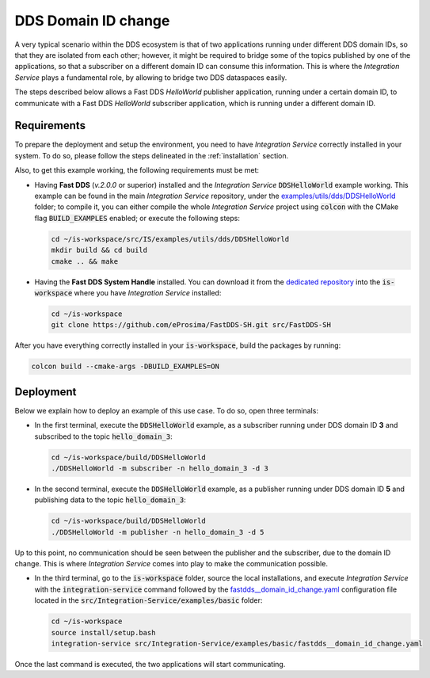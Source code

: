 .. _dds_change_of_domain:

DDS Domain ID change
====================

A very typical scenario within the DDS ecosystem is that of two applications running under different DDS domain IDs,
so that they are isolated from each other; however, it might be required to bridge some of the topics
published by one of the applications, so that a subscriber on a different domain ID can consume this information.
This is where the *Integration Service* plays a fundamental role, by allowing to bridge two DDS dataspaces easily.

The steps described below allows a Fast DDS *HelloWorld* publisher  application,
running under a certain domain ID, to communicate with a Fast DDS *HelloWorld* subscriber application,
which is running under a different domain ID.

.. image:: images/dds_domains.png

Requirements
^^^^^^^^^^^^

To prepare the deployment and setup the environment, you need to have *Integration Service* correctly
installed in your system.
To do so, please follow the steps delineated in the :ref:`installation` section.

Also, to get this example working, the following requirements must be met:

* Having **Fast DDS** (*v.2.0.0* or superior) installed and the *Integration Service*
  :code:`DDSHelloWorld` example working.
  This example can be found in the main *Integration Service* repository, under the
  `examples/utils/dds/DDSHelloWorld <https://github.com/eProsima/Integration-Service/tree/main/examples/utils/dds/DDSHelloWorld>`_ folder;
  to compile it, you can either compile the whole *Integration Service* project using :code:`colcon` with the CMake flag
  :code:`BUILD_EXAMPLES` enabled; or execute the following steps:

  .. code-block:: bash

    cd ~/is-workspace/src/IS/examples/utils/dds/DDSHelloWorld
    mkdir build && cd build
    cmake .. && make

* Having the **Fast DDS System Handle** installed. You can download it from the `dedicated repository <https://github.com/eProsima/FastDDS-SH>`_
  into the :code:`is-workspace` where you have *Integration Service* installed:

  .. code-block:: bash

      cd ~/is-workspace
      git clone https://github.com/eProsima/FastDDS-SH.git src/FastDDS-SH

After you have everything correctly installed in your :code:`is-workspace`, build the packages by running:

.. code-block:: bash

    colcon build --cmake-args -DBUILD_EXAMPLES=ON

Deployment
^^^^^^^^^^

Below we explain how to deploy an example of this use case. To do so, open three terminals:

* In the first terminal, execute the :code:`DDSHelloWorld` example, as a subscriber running under
  DDS domain ID **3** and subscribed to the topic :code:`hello_domain_3`:

  .. code-block:: bash

      cd ~/is-workspace/build/DDSHelloWorld
      ./DDSHelloWorld -m subscriber -n hello_domain_3 -d 3

* In the second terminal, execute the :code:`DDSHelloWorld` example, as a publisher running under
  DDS domain ID **5** and publishing data to the topic :code:`hello_domain_3`:

  .. code-block:: bash

      cd ~/is-workspace/build/DDSHelloWorld
      ./DDSHelloWorld -m publisher -n hello_domain_3 -d 5

Up to this point, no communication should be seen between the publisher and the subscriber, due to the domain ID change.
This is where *Integration Service* comes into play to make the communication possible.

* In the third terminal, go to the :code:`is-workspace` folder, source the local installations,
  and execute *Integration Service* with the :code:`integration-service` command followed by the
  `fastdds__domain_id_change.yaml <https://github.com/eProsima/Integration-Service/blob/main/examples/basic/fastdds__domain_id_change.yaml>`_
  configuration file located in the :code:`src/Integration-Service/examples/basic` folder:

  .. code-block:: bash

      cd ~/is-workspace
      source install/setup.bash
      integration-service src/Integration-Service/examples/basic/fastdds__domain_id_change.yaml

Once the last command is executed, the two applications will start communicating.
